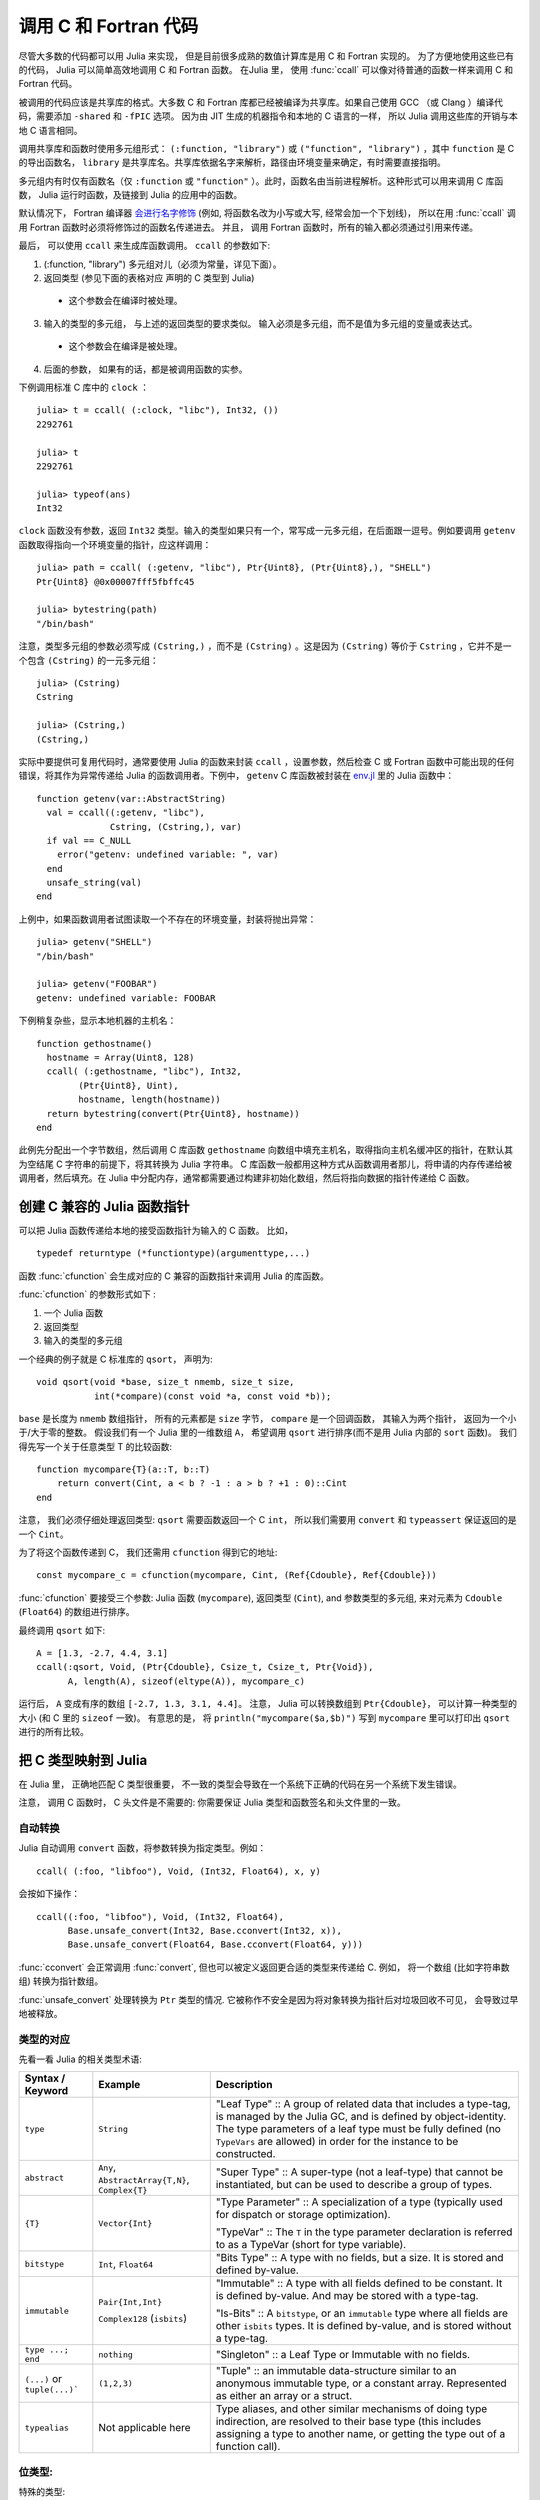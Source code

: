 .. _man-calling-c-and-fortran-code:

************************
 调用 C 和 Fortran 代码
************************
尽管大多数的代码都可以用 Julia 来实现， 但是目前很多成熟的数值计算库是用 C 和 Fortran 实现的。 为了方便地使用这些已有的代码， Julia 可以简单高效地调用 C 和 Fortran 函数。 在Julia 里， 使用 :func:`ccall` 可以像对待普通的函数一样来调用 C 和 Fortran 代码。

被调用的代码应该是共享库的格式。大多数 C 和 Fortran 库都已经被编译为共享库。如果自己使用 GCC （或 Clang ）编译代码，需要添加 ``-shared`` 和 ``-fPIC`` 选项。 因为由 JIT 生成的机器指令和本地的 C 语言的一样， 所以 Julia 调用这些库的开销与本地 C 语言相同。 

调用共享库和函数时使用多元组形式： ``(:function, "library")`` 或 ``("function", "library")`` ，其中 ``function`` 是 C 的导出函数名， ``library`` 是共享库名。共享库依据名字来解析，路径由环境变量来确定，有时需要直接指明。

多元组内有时仅有函数名（仅 ``:function`` 或 ``"function"`` ）。此时，函数名由当前进程解析。这种形式可以用来调用 C 库函数， Julia 运行时函数，及链接到 Julia 的应用中的函数。

默认情况下， Fortran 编译器 `会进行名字修饰
<https://en.wikipedia.org/wiki/Name_mangling#Fortran>`_
(例如, 将函数名改为小写或大写, 经常会加一个下划线)， 所以在用 :func:`ccall` 调用 Fortran 函数时必须将修饰过的函数名传递进去。 并且， 调用 Fortran 函数时，所有的输入都必须通过引用来传递。

最后， 可以使用 ``ccall`` 来生成库函数调用。 ``ccall`` 的参数如下:

1. (:function, "library") 多元组对儿（必须为常量，详见下面）。
2. 返回类型 (参见下面的表格对应 声明的 C 类型到 Julia)
  - 这个参数会在编译时被处理。
3. 输入的类型的多元组， 与上述的返回类型的要求类似。 输入必须是多元组，而不是值为多元组的变量或表达式。
  - 这个参数会在编译是被处理。
4. 后面的参数， 如果有的话，都是被调用函数的实参。

下例调用标准 C 库中的 ``clock`` ： ::

    julia> t = ccall( (:clock, "libc"), Int32, ())
    2292761

    julia> t
    2292761

    julia> typeof(ans)
    Int32

``clock`` 函数没有参数，返回 ``Int32`` 类型。输入的类型如果只有一个，常写成一元多元组，在后面跟一逗号。例如要调用 ``getenv`` 函数取得指向一个环境变量的指针，应这样调用： ::

    julia> path = ccall( (:getenv, "libc"), Ptr{Uint8}, (Ptr{Uint8},), "SHELL")
    Ptr{Uint8} @0x00007fff5fbffc45

    julia> bytestring(path)
    "/bin/bash"

注意，类型多元组的参数必须写成 ``(Cstring,)`` ，而不是 ``(Cstring)`` 。这是因为 ``(Cstring)`` 等价于 ``Cstring`` ，它并不是一个包含 ``(Cstring)`` 的一元多元组： ::

    julia> (Cstring)
    Cstring

    julia> (Cstring,)
    (Cstring,)

实际中要提供可复用代码时，通常要使用 Julia 的函数来封装 ``ccall`` ，设置参数，然后检查 C 或 Fortran 函数中可能出现的任何错误，将其作为异常传递给 Julia 的函数调用者。下例中， ``getenv`` C 库函数被封装在 `env.jl <https://github.com/JuliaLang/julia/blob/master/base/env.jl>`_ 里的 Julia 函数中： ::

    function getenv(var::AbstractString)
      val = ccall((:getenv, "libc"),
                  Cstring, (Cstring,), var)
      if val == C_NULL
        error("getenv: undefined variable: ", var)
      end
      unsafe_string(val)
    end

上例中，如果函数调用者试图读取一个不存在的环境变量，封装将抛出异常： ::

    julia> getenv("SHELL")
    "/bin/bash"

    julia> getenv("FOOBAR")
    getenv: undefined variable: FOOBAR

下例稍复杂些，显示本地机器的主机名： ::

    function gethostname()
      hostname = Array(Uint8, 128)
      ccall( (:gethostname, "libc"), Int32,
            (Ptr{Uint8}, Uint),
            hostname, length(hostname))
      return bytestring(convert(Ptr{Uint8}, hostname))
    end

此例先分配出一个字节数组，然后调用 C 库函数 ``gethostname`` 向数组中填充主机名，取得指向主机名缓冲区的指针，在默认其为空结尾 C 字符串的前提下，将其转换为 Julia 字符串。 C 库函数一般都用这种方式从函数调用者那儿，将申请的内存传递给被调用者，然后填充。在 Julia 中分配内存，通常都需要通过构建非初始化数组，然后将指向数据的指针传递给 C 函数。

创建 C 兼容的 Julia 函数指针
---------------------

可以把 Julia 函数传递给本地的接受函数指针为输入的 C 函数。 比如， ::

    typedef returntype (*functiontype)(argumenttype,...)
   
函数 :func:`cfunction` 会生成对应的 C 兼容的函数指针来调用 Julia 的库函数。

:func:`cfunction` 的参数形式如下 :

1. 一个 Julia 函数
2. 返回类型
3. 输入的类型的多元组

一个经典的例子就是 C 标准库的 ``qsort``， 声明为::

    void qsort(void *base, size_t nmemb, size_t size,
               int(*compare)(const void *a, const void *b));
   
``base`` 是长度为 ``nmemb`` 数组指针， 所有的元素都是 ``size`` 字节， ``compare`` 是一个回调函数， 其输入为两个指针， 返回为一个小于/大于零的整数。 假设我们有一个 Julia 里的一维数组 ``A``， 希望调用 ``qsort`` 进行排序(而不是用 Julia 内部的 ``sort`` 函数)。 我们得先写一个关于任意类型 T 的比较函数:: 

    function mycompare{T}(a::T, b::T)
        return convert(Cint, a < b ? -1 : a > b ? +1 : 0)::Cint
    end
    
注意， 我们必须仔细处理返回类型: ``qsort`` 需要函数返回一个 C ``int``， 所以我们需要用 ``convert`` 和 ``typeassert`` 保证返回的是一个 ``Cint``。

为了将这个函数传递到 C， 我们还需用 ``cfunction`` 得到它的地址::

    const mycompare_c = cfunction(mycompare, Cint, (Ref{Cdouble}, Ref{Cdouble}))
    
:func:`cfunction` 要接受三个参数: Julia 函数 (``mycompare``),
返回类型 (``Cint``), and 参数类型的多元组, 来对元素为 ``Cdouble`` (``Float64``) 的数组进行排序。

最终调用 ``qsort`` 如下::

    A = [1.3, -2.7, 4.4, 3.1]
    ccall(:qsort, Void, (Ptr{Cdouble}, Csize_t, Csize_t, Ptr{Void}),
          A, length(A), sizeof(eltype(A)), mycompare_c)
          
运行后， ``A`` 变成有序的数组 ``[-2.7, 1.3, 3.1, 4.4]``。 注意， Julia 可以转换数组到 ``Ptr{Cdouble}``，
可以计算一种类型的大小 (和 C 里的 ``sizeof`` 一致)。 有意思的是， 将 ``println("mycompare($a,$b)")`` 写到 
``mycompare`` 里可以打印出 ``qsort`` 进行的所有比较。

把 C 类型映射到 Julia
--------------------

在 Julia 里， 正确地匹配 C 类型很重要， 不一致的类型会导致在一个系统下正确的代码在另一个系统下发生错误。

注意， 调用 C 函数时， C 头文件是不需要的: 你需要保证 Julia 类型和函数签名和头文件里的一致。

自动转换
~~~~~~~~~

Julia 自动调用 ``convert`` 函数，将参数转换为指定类型。例如： ::

    ccall( (:foo, "libfoo"), Void, (Int32, Float64), x, y)

会按如下操作： ::

    ccall((:foo, "libfoo"), Void, (Int32, Float64),
          Base.unsafe_convert(Int32, Base.cconvert(Int32, x)),
          Base.unsafe_convert(Float64, Base.cconvert(Float64, y)))
         
:func:`cconvert` 会正常调用 :func:`convert`, 但也可以被定义返回更合适的类型来传递给 C. 例如， 
将一个数组 (比如字符串数组) 转换为指针数组。

:func:`unsafe_convert` 处理转换为 ``Ptr`` 类型的情况. 它被称作不安全是因为将对象转换为指针后对垃圾回收不可见， 会导致过早地被释放。

类型的对应
~~~~~~~~
先看一看 Julia 的相关类型术语:

.. rst-class:: text-wrap

==============================  ==============================  ======================================================
Syntax / Keyword                Example                         Description
==============================  ==============================  ======================================================
``type``                        ``String``                      "Leaf Type" :: A group of related data that includes
                                                                a type-tag, is managed by the Julia GC, and
                                                                is defined by object-identity.
                                                                The type parameters of a leaf type must be fully defined
                                                                (no ``TypeVars`` are allowed)
                                                                in order for the instance to be constructed.

``abstract``                    ``Any``,                        "Super Type" :: A super-type (not a leaf-type)
                                ``AbstractArray{T,N}``,         that cannot be instantiated, but can be used to
                                ``Complex{T}``                  describe a group of types.

``{T}``                         ``Vector{Int}``                 "Type Parameter" :: A specialization of a type
                                                                (typically used for dispatch or storage optimization).

                                                                "TypeVar" :: The ``T`` in the type parameter declaration
                                                                is referred to as a TypeVar (short for type variable).

``bitstype``                    ``Int``,                        "Bits Type" :: A type with no fields, but a size. It
                                ``Float64``                     is stored and defined by-value.

``immutable``                   ``Pair{Int,Int}``               "Immutable" :: A type with all fields defined to be
                                                                constant. It is defined by-value. And may be stored
                                                                with a type-tag.

                                ``Complex128`` (``isbits``)     "Is-Bits" :: A ``bitstype``, or an ``immutable`` type
                                                                where all fields are other ``isbits`` types. It is
                                                                defined by-value, and is stored without a type-tag.

``type ...; end``               ``nothing``                     "Singleton" :: a Leaf Type or Immutable with no fields.

``(...)`` or ``tuple(...)```    ``(1,2,3)``                     "Tuple" :: an immutable data-structure similar to an
                                                                anonymous immutable type, or a constant array.
                                                                Represented as either an array or a struct.

``typealias``                   Not applicable here             Type aliases, and other similar mechanisms of
                                                                doing type indirection, are resolved to their base
                                                                type (this includes assigning a type to another name,
                                                                or getting the type out of a function call).
==============================  ==============================  ======================================================

位类型:
~~~~~~~~~~~

特殊的类型:

``Float32``
    对应 C 的 ``float`` (或 Fortran 的 ``REAL*4``).

``Float64``
    对应 C 的 ``double`` (或 Fortran 的 ``REAL*8``).

``Complex64``
    对应 C 的 ``complex float`` (或 Fortran 的 ``COMPLEX*8``).

``Complex128``
    对应 C 的 ``complex double`` (或 Fortran 的 ``COMPLEX*16``).

``Signed``
    对应 C 的 ``signed`` (或任何 Fortran 的 ``INTEGER`` 类型). Julia 里不是 ``Signed`` 的子类都被认为是无符号的.

``Ref{T}``
    行为类似 ``Ptr{T}`` 但拥有自己的内存.

``Array{T,N}``
    当数组被当作 ``Ptr{T}`` 传到 C 里的时候, 
    并不是强制转换: Julia 需要元素类型是 ``T``, 然后地一个元素的地址将被传入。

    所以当一个 ``Array`` 包含错误格式的数据, 就必须用 ``trunc(Int32,a)`` 显式地转换。

    如果要把数组 ``A`` 当作另一个类型的指针来传递而不进行预先转换, 可以声明为 ``Ptr{Void}`` 类型。

    如果元素类型为 ``Ptr{T}`` 的数组被当作 ``Ptr{Ptr{T}}`` 传递,
    :func:`Base.cconvert` 会首先拷贝该数组为一个空值结尾的数组， 其元素为原数组元素经 :func:`cconvert` 处理后的结果. 这将允许把 ``argv`` 指针数组类型 ``Vector{String}`` 传递为 ``Ptr{Ptr{Cchar}}`` 类型.

基础的 C/C++ 类型和 Julia 类型对照如下。每个 C 类型也有一个对应名称的 Julia 类型，不过冠以了前缀 C 。这有助于编写简便的代码（但 C 中的 int 与 Julia 中的 Int 不同）。

**与系统无关：**

+-----------------------------------+-----------------+----------------------+-----------------------------------+
| C name                            | Fortran name    | Standard Julia Alias | Julia Base Type                   |
+===================================+=================+======================+===================================+
| ``unsigned char``                 | ``CHARACTER``   | ``Cuchar``           | ``UInt8``                         |
|                                   |                 |                      |                                   |
| ``bool`` (C++)                    |                 |                      |                                   |
+-----------------------------------+-----------------+----------------------+-----------------------------------+
| ``short``                         | ``INTEGER*2``   | ``Cshort``           | ``Int16``                         |
|                                   |                 |                      |                                   |
|                                   | ``LOGICAL*2``   |                      |                                   |
+-----------------------------------+-----------------+----------------------+-----------------------------------+
| ``unsigned short``                |                 | ``Cushort``          | ``UInt16``                        |
+-----------------------------------+-----------------+----------------------+-----------------------------------+
| ``int``                           | ``INTEGER*4``   | ``Cint``             | ``Int32``                         |
|                                   |                 |                      |                                   |
| ``BOOL`` (C, typical)             | ``LOGICAL*4``   |                      |                                   |
+-----------------------------------+-----------------+----------------------+-----------------------------------+
| ``unsigned int``                  |                 | ``Cuint``            | ``UInt32``                        |
+-----------------------------------+-----------------+----------------------+-----------------------------------+
| ``long long``                     | ``INTEGER*8``   | ``Clonglong``        | ``Int64``                         |
|                                   |                 |                      |                                   |
|                                   | ``LOGICAL*8``   |                      |                                   |
+-----------------------------------+-----------------+----------------------+-----------------------------------+
| ``unsigned long long``            |                 | ``Culonglong``       | ``UInt64``                        |
+-----------------------------------+-----------------+----------------------+-----------------------------------+
| ``intmax_t``                      |                 | ``Cintmax_t``        | ``Int64``                         |
+-----------------------------------+-----------------+----------------------+-----------------------------------+
| ``uintmax_t``                     |                 | ``Cuintmax_t``       | ``UInt64``                        |
+-----------------------------------+-----------------+----------------------+-----------------------------------+
| ``float``                         | ``REAL*4i``     | ``Cfloat``           | ``Float32``                       |
+-----------------------------------+-----------------+----------------------+-----------------------------------+
| ``double``                        | ``REAL*8``      | ``Cdouble``          | ``Float64``                       |
+-----------------------------------+-----------------+----------------------+-----------------------------------+
| ``complex float``                 | ``COMPLEX*8``   | ``Complex64``        | ``Complex{Float32}``              |
+-----------------------------------+-----------------+----------------------+-----------------------------------+
| ``complex double``                | ``COMPLEX*16``  | ``Complex128``       | ``Complex{Float64}``              |
+-----------------------------------+-----------------+----------------------+-----------------------------------+
| ``ptrdiff_t``                     |                 | ``Cptrdiff_t``       | ``Int``                           |
+-----------------------------------+-----------------+----------------------+-----------------------------------+
| ``ssize_t``                       |                 | ``Cssize_t``         | ``Int``                           |
+-----------------------------------+-----------------+----------------------+-----------------------------------+
| ``size_t``                        |                 | ``Csize_t``          | ``UInt``                          |
+-----------------------------------+-----------------+----------------------+-----------------------------------+
| ``void``                          |                 |                      | ``Void``                          |
+-----------------------------------+-----------------+----------------------+-----------------------------------+
| ``void`` and                      |                 |                      | ``Union{}``                       |
| ``[[noreturn]]`` or ``_Noreturn`` |                 |                      |                                   |
+-----------------------------------+-----------------+----------------------+-----------------------------------+
| ``void*``                         |                 |                      | ``Ptr{Void}``                     |
+-----------------------------------+-----------------+----------------------+-----------------------------------+
| ``T*`` (where T represents an     |                 |                      | ``Ref{T}``                        |
| appropriately defined type)       |                 |                      |                                   |
+-----------------------------------+-----------------+----------------------+-----------------------------------+
| ``char*``                         | ``CHARACTER*N`` |                      | ``Cstring`` if NUL-terminated, or |
| (or ``char[]``, e.g. a string)    |                 |                      | ``Ptr{UInt8}`` if not             |
+-----------------------------------+-----------------+----------------------+-----------------------------------+
| ``char**`` (or ``*char[]``)       |                 |                      | ``Ptr{Ptr{UInt8}}``               |
+-----------------------------------+-----------------+----------------------+-----------------------------------+
| ``jl_value_t*``                   |                 |                      | ``Any``                           |
| (any Julia Type)                  |                 |                      |                                   |
+-----------------------------------+-----------------+----------------------+-----------------------------------+
| ``jl_value_t**``                  |                 |                      | ``Ref{Any}``                      |
| (a reference to a Julia Type)     |                 |                      |                                   |
+-----------------------------------+-----------------+----------------------+-----------------------------------+
| ``va_arg``                        |                 |                      | Not supported                     |
+-----------------------------------+-----------------+----------------------+-----------------------------------+
| ``...``                           |                 |                      | ``T...`` (where ``T``             |
| (variadic function specification) |                 |                      | is one of the above types,        |
|                                   |                 |                      | variadic functions of different   |
|                                   |                 |                      | argument types are not supported) |
+-----------------------------------+-----------------+----------------------+-----------------------------------+

``Cstring`` 和 ``Ptr{UInt8}`` 等价 , 除了当 Julia 字符串包含任何嵌入的 NUL 时， 转换成 ``Cstring`` 时会抛出错误。  当你传递 ``char*`` 到 C 函数且字符串不以 NUL 结尾， 或者确定 Julia 字符串不包含 NUL 且希望跳过检查, 就可以把 ``Ptr{UInt8}`` 作为参数类型。
``Cstring`` 可以作为 :func:`ccall` 的返回类型, 但这样做显然不会引入额外的检查， 只是增加可读性。

**与系统有关：**

======================  ==============  =======
``char``                ``Cchar``       ``Int8`` (x86, x86_64)

                                        ``Uint8`` (powerpc, arm)
``long``                ``Clong``       ``Int`` (UNIX)

                                        ``Int32`` (Windows)
``unsigned long``       ``Culong``      ``Uint`` (UNIX)

                                        ``Uint32`` (Windows)
``wchar_t``             ``Cwchar_t``    ``Int32`` (UNIX)

                                        ``Uint16`` (Windows)
======================  ==============  =======

.. note::

    调用 Fortran 函数时, 所有输入必须按引用传递, 所以所有类型都要加上 ``Ptr{..}`` 或者
    ``Ref{..}``。

.. warning::

    字符串参数 (``char*``) 在 Julia 里类型必须是 ``Cstring`` (如果是 NUL 结尾的话) 或是 ``Ptr{Cchar}`` 与 ``Ptr{UInt8}`` 之一，
    而不是 ``String``。 类似地, 数组参数 (``T[]`` 或 ``T*``), 其 Julia 类型必须是 ``Ptr{T}``, 而不是 ``Vector{T}``。

.. warning::

    Julia 里 ``Char`` 类型是 32 位, 和宽字符类型在所有平台上不同 (``wchar_t`` or ``wint_t``) 。

.. warning::

    返回类型为 ``Union{}`` 意味着函数将不会返回，
    比如， C++11 ``[[noreturn]]`` 或 C11 ``_Noreturn`` (例如 ``jl_throw`` 或
    ``longjmp``). 不要在返回空值的函数上使用。

.. note::

    对于 ``wchar_t*`` 参数, Julia 类型为 ``Cwstring`` (如果是 NUL 结尾的话) 或 ``Ptr{Cwchar_t}``。 注意有些 UTF-8 字符串在 Julia 里是 NUL 结尾的, 所以可以直接传递给需要 NUL 结尾字符串为参数的 C 函数里(但用 ``Cwstring`` 类型会抛出错误)。

.. note::

对应于字符串参数（ ``char*`` ）的 Julia 类型为 ``Ptr{Uint8}`` ，而不是 ``ASCIIString`` 。参数中有 ``char**`` 类型的 C 函数，在 Julia 中调用时应使用 ``Ptr{Ptr{Uint8}}`` 类型。例如，C 函数： ::

    int main(int argc, char **argv);

在 Julia 中应该这样调用： ::

    argv = [ "a.out", "arg1", "arg2" ]
    ccall(:main, Int32, (Int32, Ptr{Ptr{Uint8}}), length(argv), argv)

.. note::

    声明返回 ``Void`` 的 C 函数在 Julia 里会返回 ``nothing`` 。

结构体类型的对应
~~~~~~~~~~~~~~~~~~~~~~~~~~~

复合类型， C 里的 ``struct`` 或 Fortran90 的 ``TYPE`` 
(或 F77的一些变种里的 ``STRUCTURE`` / ``RECORD``),
可以对应到 Julia 的 ``type`` 或 ``immutable``.

When used recursively, ``isbits`` types are stored inline.
All other types are stored as a pointer to the data.
When mirroring a struct used by-value inside another struct in C,
it is imperative that you do not attempt to manually copy the fields over,
as this will not preserve the correct field alignment.
Instead, declare an immutable ``isbits`` type and use that instead.
Unnamed structs are not possible in the translation to Julia.

Packed structs and union declarations are not supported by Julia.

You can get a near approximation of a ``union`` if you know, a priori,
the field that will have the greatest size (potentially including padding).
When translating your fields to Julia, declare the Julia field to be only
of that type.

Arrays of parameters must be expanded manually, currently
(either inline, or in an immutable helper type). For example::

    in C:
    struct B {
        int A[3];
    };
    b_a_2 = B.A[2];

    in Julia:
    immutable B_A
        A_1::Cint
        A_2::Cint
        A_3::Cint
    end
    type B
        A::B_A
    end
    b_a_2 = B.A.(2)

Arrays of unknown size are not supported.

In the future, some of these restrictions may be reduced or eliminated.


SIMD 类型
~~~~~~~~~~~

Note: This feature is currently implemented on 64-bit x86
and AArch64 platforms only.

If a C/C++ routine has an argument or return value that is a native
SIMD type, the corresponding Julia type is a homogeneous tuple
of ``VecElement`` that naturally maps to the SIMD type.  Specifically:

    - The tuple must be the same size as the SIMD type.
      For example, a tuple representing an ``__m128`` on x86
      must have a size of 16 bytes.

    - The element type of the tuple must be an instance of ``VecElement{T}``
      where ``T`` is a bitstype that is 1, 2, 4 or 8 bytes.

For instance, consider this C routine that uses AVX intrinsics::

    #include <immintrin.h>

    __m256 dist( __m256 a, __m256 b ) {
        return _mm256_sqrt_ps(_mm256_add_ps(_mm256_mul_ps(a, a),
                                            _mm256_mul_ps(b, b)));
    }

The following Julia code calls ``dist`` using ``ccall``::

    typealias m256 NTuple{8,VecElement{Float32}}

    a = m256(ntuple(i->VecElement(sin(Float32(i))),8))
    b = m256(ntuple(i->VecElement(cos(Float32(i))),8))

    function call_dist(a::m256, b::m256)
        ccall((:dist, "libdist"), m256, (m256, m256), a, b)
    end

    println(call_dist(a,b))

The host machine must have the requisite SIMD registers.  For example,
the code above will not work on hosts without AVX support.

通过指针读取数据
----------------

下列方法是“不安全”的，因为坏指针或类型声明可能会导致意外终止或损坏任意进程内存。

指定 ``Ptr{T}`` ，常使用 ``unsafe_ref(ptr, [index])`` 方法，将类型为 ``T`` 的内容从所引用的内存复制到 Julia 对象中。 ``index`` 参数是可选的（默认为 1 ），它是从 1 开始的索引值。此函数类似于 ``getindex()`` 和 ``setindex!()`` 的行为（如 ``[]`` 语法）。

返回值是一个被初始化的新对象，它包含被引用内存内容的浅拷贝。被引用的内存可安全释放。

如果 ``T`` 是 ``Any`` 类型，被引用的内存会被认为包含对 Julia 对象 ``jl_value_t*`` 的引用，结果为这个对象的引用，且此对象不会被拷贝。需要谨慎确保对象始终对垃圾回收机制可见（指针不重要，重要的是新的引用），来确保内存不会过早释放。注意，如果内存原本不是由 Julia 申请的，新对象将永远不会被 Julia 的垃圾回收机制释放。如果 ``Ptr`` 本身就是 ``jl_value_t*`` ，可使用 ``unsafe_pointer_to_objref(ptr)`` 将其转换回 Julia 对象引用。（可通过调用 ``pointer_from_objref(v)`` 将Julia 值 ``v`` 转换为 ``jl_value_t*`` 指针 ``Ptr{Void}``  。）

逆操作（向 Ptr{T} 写数据）可通过 ``unsafe_store!(ptr, value, [index])`` 来实现。目前，仅支持位类型和其它无指针（ ``isbits`` ）不可变类型。

现在任何抛出异常的操作，估摸着都是还没实现完呢。来写个帖子上报 bug 吧，就会有人来解决啦。

如果所关注的指针是（位类型或不可变）的目标数据数组， ``pointer_to_array(ptr,dims,[own])`` 函数就非常有用啦。如果想要 Julia “控制”底层缓冲区并在返回的 ``Array`` 被释放时调用 ``free(ptr)`` ，最后一个参数应该为真。如果省略 ``own`` 参数或它为假，则调用者需确保缓冲区一直存在，直至所有的读取都结束。

``Ptr`` 的算术(比如 ``+``) 和 C 的指针算术不同， 对 ``Ptr`` 加一个整数会将指针移动一段距离的 *字节* ， 而不是元素。这样从指针运算上得到的地址不会依赖指针类型。

.. Arithmetic on the ``Ptr`` type in Julia (e.g. using ``+``) does not behave the
.. same as C's pointer arithmetic. Adding an integer to a ``Ptr`` in Julia always
.. moves the pointer by some number of *bytes*, not elements. This way, the
.. address values obtained from pointer arithmetic do not depend on the
.. element types of pointers.

用指针传递修改值
-------------------------------------

.. Passing Pointers for Modifying Inputs
.. -------------------------------------

.. Because C doesn't support multiple return values, often C functions will take
.. pointers to data that the function will modify. To accomplish this within a
.. ``ccall`` you need to encapsulate the value inside an array of the appropriate
.. type. When you pass the array as an argument with a ``Ptr`` type, julia will
.. automatically pass a C pointer to the encapsulated data

因为 C 不支持多返回值， 所以通常 C 函数会用指针来修改值。 在 ``ccall`` 里完成这些需要把值放在适当类型的数组里。当你用 ``Ptr`` 传递整个数组时，
Julia 会自动传递一个 C 指针到被这个值::

    width = Cint[0]
    range = Cfloat[0]
    ccall(:foo, Void, (Ptr{Cint}, Ptr{Cfloat}), width, range)

这被广泛用在了 Julia 的 LAPACK 接口上， 其中整数类型的 ``info`` 被以引用的方式传到 LAPACK， 再返回是否成功。

.. readproof
.. This is used extensively in Julia's LAPACK interface, where an integer ``info``
.. is passed to LAPACK by reference, and on return, includes the success code.

垃圾回收机制的安全
------------------

给 ccall 传递数据时，最好避免使用 ``pointer()`` 函数。应当定义一个转换方法，将变量直接传递给 ccall 。ccall 会自动安排，使得在调用返回前，它的所有参数都不会被垃圾回收机制处理。如果 C API 要存储一个由 Julia 分配好的内存的引用，当 ccall 返回后，需要自己设置，使对象对垃圾回收机制保持可见。推荐的方法为，在一个类型为 ``Array{Any,1}`` 的全局变量中保存这些值，直到 C 接口通知它已经处理完了。

只要构造了指向 Julia 数据的指针，就必须保证原始数据直至指针使用完之前一直存在。Julia 中的许多方法，如 ``unsafe_ref()`` 和 ``bytestring()`` ，都复制数据而不是控制缓冲区，因此可以安全释放（或修改）原始数据，不会影响到 Julia 。有一个例外需要注意，由于性能的原因， ``pointer_to_array()`` 会共享（或控制）底层缓冲区。

垃圾回收并不能保证回收的顺序。例如，当 ``a`` 包含对 ``b`` 的引用，且两者都要被垃圾回收时，不能保证 ``b`` 在 ``a`` 之后被回收。这需要用其它方式来处理。

非常量函数说明
--------------

``(name, library)`` 函数说明应为常量表达式。可以通过 ``eval`` ，将计算结果作为函数名： ::

    @eval ccall(($(string("a","b")),"lib"), ...

表达式用 ``string`` 构造名字，然后将名字代入 ``ccall`` 表达式进行计算。注意 ``eval`` 仅在顶层运行，因此在表达式之内，不能使用本地变量（除非本地变量的值使用 ``$`` 进行过内插）。 ``eval`` 通常用来作为顶层定义，例如，将包含多个相似函数的库封装在一起。

间接调用
--------

``ccall`` 的第一个参数可以是运行时求值的表达式。此时，表达式的值应为 ``Ptr`` 类型，指向要调用的原生函数的地址。这个特性用于 ``ccall``
的第一参数包含对非常量（本地变量或函数参数）的引用时。

调用方式
--------

``ccall`` 的第二个（可选）参数指定调用方式（在返回值之前）。如果没指定，将会使用操作系统的默认 C 调用方式。其它支持的调用方式为: ``stdcall`` , ``cdecl`` , ``fastcall`` 和 ``thiscall`` 。例如 (来自 base/libc.jl)： ::

    hn = Array(Uint8, 256)
    err=ccall(:gethostname, stdcall, Int32, (Ptr{Uint8}, Uint32), hn, length(hn))

更多信息请参考 `LLVM Language Reference`_.

.. _LLVM Language Reference: http://llvm.org/docs/LangRef.html#calling-conventions

Accessing Global Variables
--------------------------

Global variables exported by native libraries can be accessed by name using the
``cglobal`` function. The arguments to ``cglobal`` are a symbol specification
identical to that used by ``ccall``, and a type describing the value stored in
the variable::

    julia> cglobal((:errno,:libc), Int32)
    Ptr{Int32} @0x00007f418d0816b8

The result is a pointer giving the address of the value. The value can be
manipulated through this pointer using ``unsafe_load`` and ``unsafe_store``.

Passing Julia Callback Functions to C
-------------------------------------

It is possible to pass Julia functions to native functions that accept function
pointer arguments. A classic example is the standard C library ``qsort`` function,
declared as::

    void qsort(void *base, size_t nmemb, size_t size,
               int(*compare)(const void *a, const void *b));

The ``base`` argument is a pointer to an array of length ``nmemb``, with elements of
``size`` bytes each. ``compare`` is a callback function which takes pointers to two
elements ``a`` and ``b`` and returns an integer less/greater than zero if ``a`` should
appear before/after ``b`` (or zero if any order is permitted). Now, suppose that we
have a 1d array ``A`` of values in Julia that we want to sort using the ``qsort``
function (rather than Julia’s built-in sort function). Before we worry about calling
``qsort`` and passing arguments, we need to write a comparison function that works for
some arbitrary type T::

    function mycompare{T}(a_::Ptr{T}, b_::Ptr{T})
        a = unsafe_load(a_)
        b = unsafe_load(b_)
        return convert(Cint, a < b ? -1 : a > b ? +1 : 0)
    end

Notice that we have to be careful about the return type: ``qsort`` expects a function
returning a C ``int``, so we must be sure to return ``Cint`` via a call to ``convert``.

In order to pass this function to C, we obtain its address using the function
``cfunction``::

    const mycompare_c = cfunction(mycompare, Cint, (Ptr{Cdouble}, Ptr{Cdouble}))

``cfunction`` accepts three arguments: the Julia function (``mycompare``), the return
type (``Cint``), and a tuple of the argument types, in this case to sort an array of
``Cdouble`` (Float64) elements.

The final call to ``qsort`` looks like this::

    A = [1.3, -2.7, 4.4, 3.1]
    ccall(:qsort, Void, (Ptr{Cdouble}, Csize_t, Csize_t, Ptr{Void}),
          A, length(A), sizeof(eltype(A)), mycompare_c)

After this executes, ``A`` is changed to the sorted array ``[ -2.7, 1.3, 3.1, 4.4]``.
Note that Julia knows how to convert an array into a ``Ptr{Cdouble}``, how to compute
the size of a type in bytes (identical to C’s ``sizeof`` operator), and so on.
For fun, try inserting a ``println("mycompare($a,$b)")`` line into ``mycompare``, which
will allow you to see the comparisons that ``qsort`` is performing (and to verify that
it is really calling the Julia function that you passed to it).

Thread-safety
~~~~~~~~~~~~~

Some C libraries execute their callbacks from a different thread, and
since Julia isn't thread-safe you'll need to take some extra
precautions. In particular, you'll need to set up a two-layered
system: the C callback should only *schedule* (via Julia's event loop)
the execution of your "real" callback. Your callback
needs to be written to take two inputs (which you'll most likely just
discard) and then wrapped by ``SingleAsyncWork``::

  cb = Base.SingleAsyncWork(data -> my_real_callback(args))

The callback you pass to C should only execute a ``ccall`` to
``:uv_async_send``, passing ``cb.handle`` as the argument.

More About Callbacks
~~~~~~~~~~~~~~~~~~~~

For more details on how to pass callbacks to C libraries, see this
`blog post <http://julialang.org/blog/2013/05/callback/>`_.

C++
---

`Cpp <https://github.com/timholy/Cpp.jl>`_ 和 `Clang <https://github.com/ihnorton/Clang.jl>`_ 扩展包提供了有限的 C++ 支持。

处理不同平台
------------

当处理不同的平台库的时候，经常要针对特殊平台提供特殊函数。这时常用到变量 ``OS_NAME`` 。此外，还有一些常用的宏： ``@windows``, ``@unix``, ``@linux``, 及 ``@osx`` 。注意， linux 和 osx 是 unix 的不相交的子集。宏的用法类似于三元条件运算符。

简单的调用： ::

    ccall( (@windows? :_fopen : :fopen), ...)

复杂的调用： ::

    @linux? (
             begin
                 some_complicated_thing(a)
             end
           : begin
                 some_different_thing(a)
             end
           )

链式调用（圆括号可以省略，但为了可读性，最好加上）： ::

    @windows? :a : (@osx? :b : :c)
